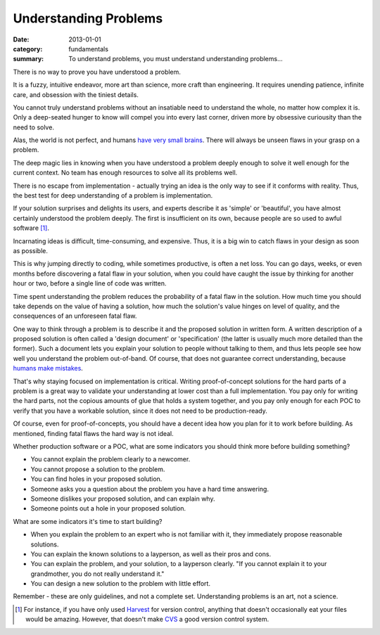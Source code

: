 Understanding Problems
======================

:date: 2013-01-01
:category: fundamentals
:summary: To understand problems, you must understand understanding problems...

There is no way to prove you have understood a problem.

It is a fuzzy, intuitive endeavor, more art than science, more craft than
engineering. It requires unending patience, infinite care, and obsession with
the tiniest details.

You cannot truly understand problems without an insatiable need to understand
the whole, no matter how complex it is. Only a deep-seated hunger to know will
compel you into every last corner, driven more by obsessive curiousity than the
need to solve.

Alas, the world is not perfect, and humans `have very small brains`_. There
will always be unseen flaws in your grasp on a problem.

.. TODO Hyperlink to 'quality is finite'.

The deep magic lies in knowing when you have understood a problem deeply enough
to solve it well enough for the current context. No team has enough resources
to solve all its problems well.

.. TODO Figure out where the following blocks on knowing what's worth
   understanding belong.

   comment from Dad - knowing whether a problem is *worth* understanding/solving
   is HUGE.

   Is that part of understanding problems, or a separate skill? Certainly they're
   related, at the very least.

   Another aspect of this is knowing how well a problem must be solved - because
   quality is finite, you need to know where to spend that quality, and the
   fundamental unit of quality is problem comprehension. Some problems just don't
   need to be solved perfectly.

There is no escape from implementation - actually trying an idea is the only
way to see if it conforms with reality. Thus, the best test for deep
understanding of a problem is implementation.

If your solution surprises and delights its users, and experts describe it as
'simple' or 'beautiful', you have almost certainly understood the problem
deeply. The first is insufficient on its own, because people are so used to
awful software [1]_.

Incarnating ideas is difficult, time-consuming, and expensive. Thus, it is a
big win to catch flaws in your design as soon as possible.

This is why jumping directly to coding, while sometimes productive, is often
a net loss. You can go days, weeks, or even months before discovering a fatal
flaw in your solution, when you could have caught the issue by thinking for
another hour or two, before a single line of code was written.

.. TODO hyperlink 'required level of quality' to the 'quality is finite' essay.

.. TODO Expatiate on the subtleties in this unfinished paragraph. There are
   many. That might take the form of several linked essays?

Time spent understanding the problem reduces the probability of a fatal flaw in
the solution. How much time you should take depends on the value of having a
solution, how much the solution's value hinges on level of quality, and the
consequences of an unforeseen fatal flaw.

.. TODO Split the following paragraph out into its own essay, on
   'Specifications'?

.. TODO Explain when a spec is high-value and when it's low-value. I'm assuming
   it's low-value sometimes, but I'm not sure why exactly I believe that, and
   it may not be true. This probably belongs in the spec essay.

One way to think through a problem is to describe it and the proposed solution
in written form. A written description of a proposed solution is often called a
'design document' or 'specification' (the latter is usually much more detailed
than the former). Such a document lets you explain your solution to people
without talking to them, and thus lets people see how well you understand the
problem out-of-band. Of course, that does not guarantee correct understanding,
because `humans make mistakes`_.

.. TODO This is the perfect place to segue/link to proof-of-concepts,
   prototypes, and production software.

That's why staying focused on implementation is critical. Writing
proof-of-concept solutions for the hard parts of a problem is a great way to
validate your understanding at lower cost than a full implementation. You pay
only for writing the hard parts, not the copious amounts of glue that holds a
system together, and you pay only enough for each POC to verify that you have a
workable solution, since it does not need to be production-ready.

.. TODO Remind people to never write POCs that *could* be deployed to prod.
   If you have done that, you have produced a prototype or crappy software, not
   a POC, by definition.

Of course, even for proof-of-concepts, you should have a decent idea how you
plan for it to work before building. As mentioned, finding fatal flaws the hard
way is not ideal.

Whether production software or a POC, what are some indicators you should think
more before building something?

* You cannot explain the problem clearly to a newcomer.
* You cannot propose a solution to the problem.
* You can find holes in your proposed solution.
* Someone asks you a question about the problem you have a hard time answering.
* Someone dislikes your proposed solution, and can explain why.
* Someone points out a hole in your proposed solution.

What are some indicators it's time to start building?

.. TODO Find source for 'grandmother' quote. Many say Einstein, but it is not
   at all clear who actually said it, based on some Googling.

* When you explain the problem to an expert who is not familiar with it, they
  immediately propose reasonable solutions.
* You can explain the known solutions to a layperson, as well as their pros and
  cons.
* You can explain the problem, and your solution, to a layperson clearly.
  "If you cannot explain it to your grandmother, you do not really understand it."
* You can design a new solution to the problem with little effort.

Remember - these are only guidelines, and not a complete set. Understanding
problems is an art, not a science.

.. [1] For instance, if you have only used
    `Harvest <https://en.wikipedia.org/wiki/CA_Software_Change_Manager>`_ for
    version control, anything that doesn't occasionally eat your files would be
    amazing. However, that doesn't make `CVS <http://www.nongnu.org/cvs/>`_ a
    good version control system.
.. _have very small brains: https://www.cs.utexas.edu/~EWD/transcriptions/EWD03xx/EWD340.html
.. _humans make mistakes: /fail-gracefully.html
